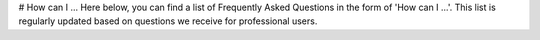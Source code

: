 # How can I ...
Here below, you can find a list of Frequently Asked Questions in the form of 'How can I ...'.
This list is regularly updated based on questions we receive for professional users.